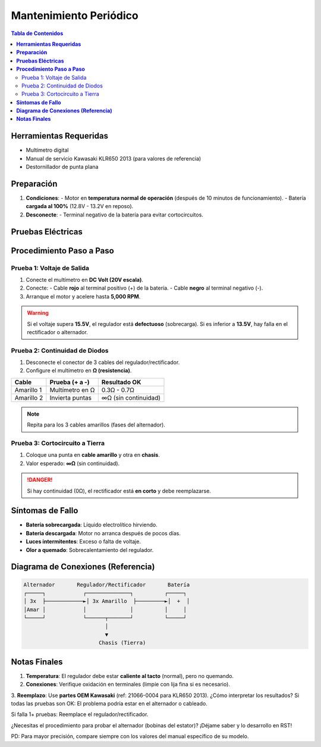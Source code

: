 .. _mantenimiento-periodico:

=====
Mantenimiento Periódico
=====

.. contents:: Tabla de Contenidos
   :depth: 3
   :local:

-----
**Herramientas Requeridas**  
-----

* Multímetro digital  
* Manual de servicio Kawasaki KLR650 2013 (para valores de referencia)  
* Destornillador de punta plana  

-----
**Preparación**  
-----

1. **Condiciones**:  
   - Motor en **temperatura normal de operación** (después de 10 minutos de funcionamiento).  
   - Batería **cargada al 100%** (12.8V - 13.2V en reposo).  

2. **Desconecte**:  
   - Terminal negativo de la batería para evitar cortocircuitos.  

-----
**Pruebas Eléctricas**  
-----

.. list-table:: Valores Esperados (Referencia)  
   :widths: 30 30 30  
   :header-rows: 1  

   * - **Prueba**  
     - **Condición**  
     - **Valor Normal**  
   * - Voltaje de carga  
     - Motor a 5,000 RPM  
     - 13.5V - 15.0V  
   * - Resistencia (Diodos)  
     - Motor apagado  
     - 0.3Ω - 0.7Ω (polaridad directa)  
     - ∞Ω (polaridad inversa)  

-----
**Procedimiento Paso a Paso**  
-----

Prueba 1: Voltaje de Salida  
---------------------------  

1. Conecte el multímetro en **DC Volt (20V escala)**.  
2. Conecte:  
   - Cable **rojo** al terminal positivo (+) de la batería.  
   - Cable **negro** al terminal negativo (-).  
3. Arranque el motor y acelere hasta **5,000 RPM**.  

.. warning::  
   Si el voltaje supera **15.5V**, el regulador está **defectuoso** (sobrecarga).  
   Si es inferior a **13.5V**, hay falla en el rectificador o alternador.  

Prueba 2: Continuidad de Diodos  
-------------------------------  

1. Desconecte el conector de 3 cables del regulador/rectificador.  
2. Configure el multímetro en **Ω (resistencia)**.  

+------------------+---------------------+---------------------+  
| **Cable**        | **Prueba (+ a -)**  | **Resultado OK**    |  
+==================+=====================+=====================+  
| Amarillo 1       | Multímetro en Ω     | 0.3Ω - 0.7Ω         |  
+------------------+---------------------+---------------------+  
| Amarillo 2       | Invierta puntas     | ∞Ω (sin continuidad)|  
+------------------+---------------------+---------------------+  

.. note::  
   Repita para los 3 cables amarillos (fases del alternador).  

Prueba 3: Cortocircuito a Tierra  
--------------------------------  

1. Coloque una punta en **cable amarillo** y otra en **chasis**.  
2. Valor esperado: **∞Ω** (sin continuidad).  

.. danger::  
   Si hay continuidad (0Ω), el rectificador está **en corto** y debe reemplazarse.  

-----
**Síntomas de Fallo**  
-----

* **Batería sobrecargada**: Líquido electrolítico hirviendo.  
* **Batería descargada**: Motor no arranca después de pocos días.  
* **Luces intermitentes**: Exceso o falta de voltaje.  
* **Olor a quemado**: Sobrecalentamiento del regulador.  

-----
**Diagrama de Conexiones (Referencia)**  
-----

.. code-block:: none

   Alternador       Regulador/Rectificador       Batería  
   ┌─────┐            ┌──────────────┐          ┌─────┐  
   │ 3x  ├────────────►│ 3x Amarillo  ├─────────►│  +  │  
   │Amar │            │              │          │     │  
   └─────┘            └──────┬───────┘          └─────┘  
                             │  
                             ▼  
                           Chasis (Tierra)  

-----
**Notas Finales**  
-----

1. **Temperatura**: El regulador debe estar **caliente al tacto** (normal), pero no quemando.  
2. **Conexiones**: Verifique oxidación en terminales (limpíe con lija fina si es necesario).  
3. **Reemplazo**: Use **partes OEM Kawasaki** (ref: 21066-0004 para KLR650 2013).  
¿Cómo interpretar los resultados?
Si todas las pruebas son OK: El problema podría estar en el alternador o cableado.

Si falla 1+ pruebas: Reemplace el regulador/rectificador.

¿Necesitas el procedimiento para probar el alternador (bobinas del estator)? ¡Déjame saber y lo desarrollo en RST!

PD: Para mayor precisión, compare siempre con los valores del manual específico de su modelo.
